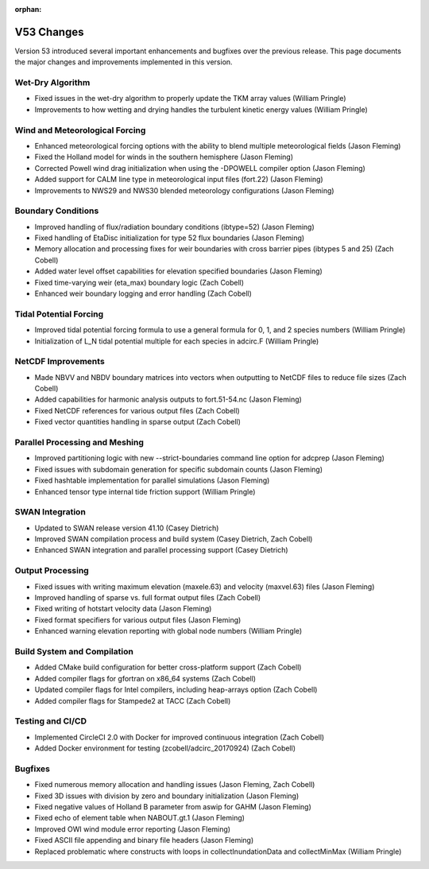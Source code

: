 :orphan:

V53 Changes
===========

Version 53 introduced several important enhancements and bugfixes over the previous release. This page documents the major changes and improvements implemented in this version.

Wet-Dry Algorithm
-----------------

* Fixed issues in the wet-dry algorithm to properly update the TKM array values (William Pringle)
* Improvements to how wetting and drying handles the turbulent kinetic energy values (William Pringle)

Wind and Meteorological Forcing
-------------------------------

* Enhanced meteorological forcing options with the ability to blend multiple meteorological fields (Jason Fleming)
* Fixed the Holland model for winds in the southern hemisphere (Jason Fleming)
* Corrected Powell wind drag initialization when using the -DPOWELL compiler option (Jason Fleming)
* Added support for CALM line type in meteorological input files (fort.22) (Jason Fleming)
* Improvements to NWS29 and NWS30 blended meteorology configurations (Jason Fleming)

Boundary Conditions
-------------------

* Improved handling of flux/radiation boundary conditions (ibtype=52) (Jason Fleming)
* Fixed handling of EtaDisc initialization for type 52 flux boundaries (Jason Fleming)
* Memory allocation and processing fixes for weir boundaries with cross barrier pipes (ibtypes 5 and 25) (Zach Cobell)
* Added water level offset capabilities for elevation specified boundaries (Jason Fleming)
* Fixed time-varying weir (eta_max) boundary logic (Zach Cobell)
* Enhanced weir boundary logging and error handling (Zach Cobell)

Tidal Potential Forcing
-----------------------

* Improved tidal potential forcing formula to use a general formula for 0, 1, and 2 species numbers (William Pringle)
* Initialization of L_N tidal potential multiple for each species in adcirc.F (William Pringle)

NetCDF Improvements
-------------------

* Made NBVV and NBDV boundary matrices into vectors when outputting to NetCDF files to reduce file sizes (Zach Cobell)
* Added capabilities for harmonic analysis outputs to fort.51-54.nc (Jason Fleming)
* Fixed NetCDF references for various output files (Zach Cobell)
* Fixed vector quantities handling in sparse output (Zach Cobell)

Parallel Processing and Meshing
-------------------------------

* Improved partitioning logic with new --strict-boundaries command line option for adcprep (Jason Fleming)
* Fixed issues with subdomain generation for specific subdomain counts (Jason Fleming)
* Fixed hashtable implementation for parallel simulations (Jason Fleming)
* Enhanced tensor type internal tide friction support (William Pringle)

SWAN Integration
----------------

* Updated to SWAN release version 41.10 (Casey Dietrich)
* Improved SWAN compilation process and build system (Casey Dietrich, Zach Cobell)
* Enhanced SWAN integration and parallel processing support (Casey Dietrich)

Output Processing
-----------------

* Fixed issues with writing maximum elevation (maxele.63) and velocity (maxvel.63) files (Jason Fleming)
* Improved handling of sparse vs. full format output files (Zach Cobell)
* Fixed writing of hotstart velocity data (Jason Fleming)
* Fixed format specifiers for various output files (Jason Fleming)
* Enhanced warning elevation reporting with global node numbers (William Pringle)

Build System and Compilation
----------------------------

* Added CMake build configuration for better cross-platform support (Zach Cobell)
* Added compiler flags for gfortran on x86_64 systems (Zach Cobell)
* Updated compiler flags for Intel compilers, including heap-arrays option (Zach Cobell)
* Added compiler flags for Stampede2 at TACC (Zach Cobell)

Testing and CI/CD
-----------------

* Implemented CircleCI 2.0 with Docker for improved continuous integration (Zach Cobell)
* Added Docker environment for testing (zcobell/adcirc_20170924) (Zach Cobell)

Bugfixes
--------

* Fixed numerous memory allocation and handling issues (Jason Fleming, Zach Cobell)
* Fixed 3D issues with division by zero and boundary initialization (Jason Fleming)
* Fixed negative values of Holland B parameter from aswip for GAHM (Jason Fleming)
* Fixed echo of element table when NABOUT.gt.1 (Jason Fleming)
* Improved OWI wind module error reporting (Jason Fleming)
* Fixed ASCII file appending and binary file headers (Jason Fleming)
* Replaced problematic where constructs with loops in collectInundationData and collectMinMax (William Pringle) 